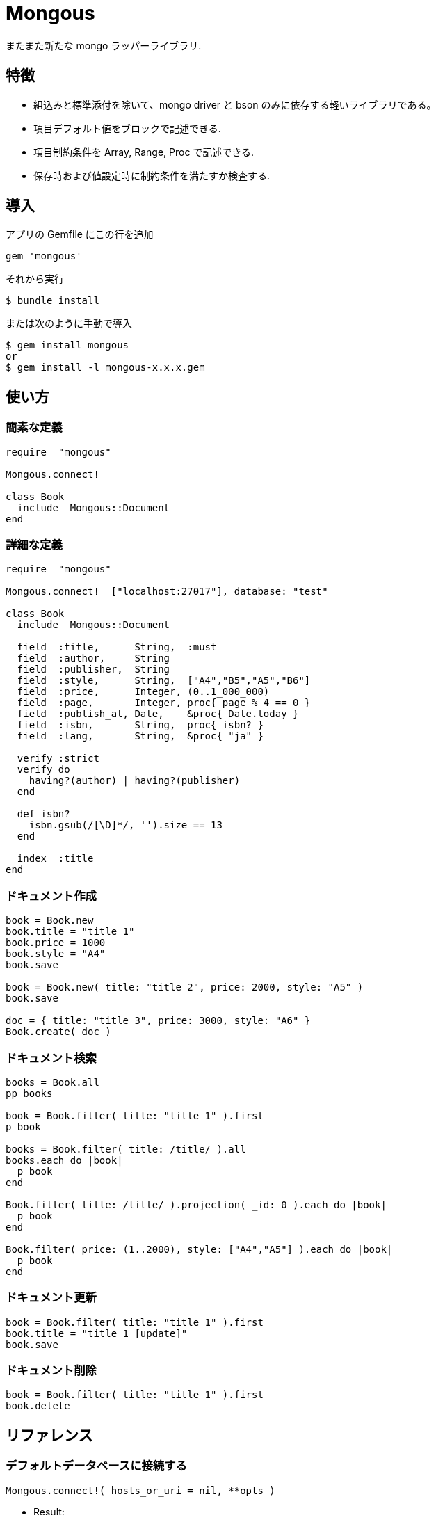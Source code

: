 = Mongous

またまた新たな mongo ラッパーライブラリ.

== 特徴

* 組込みと標準添付を除いて、mongo driver と bson のみに依存する軽いライブラリである。
* 項目デフォルト値をブロックで記述できる.
* 項目制約条件を Array, Range, Proc で記述できる.
* 保存時および値設定時に制約条件を満たすか検査する.

== 導入

アプリの Gemfile にこの行を追加

[source,ruby]
----
gem 'mongous'
----

それから実行

    $ bundle install

または次のように手動で導入

    $ gem install mongous
    or
    $ gem install -l mongous-x.x.x.gem

== 使い方

=== 簡素な定義

[source,ruby]
----
require  "mongous"

Mongous.connect!

class Book
  include  Mongous::Document
end
----

=== 詳細な定義

[source,ruby]
----
require  "mongous"

Mongous.connect!  ["localhost:27017"], database: "test"

class Book
  include  Mongous::Document

  field  :title,      String,  :must
  field  :author,     String
  field  :publisher,  String
  field  :style,      String,  ["A4","B5","A5","B6"]
  field  :price,      Integer, (0..1_000_000)
  field  :page,       Integer, proc{ page % 4 == 0 }
  field  :publish_at, Date,    &proc{ Date.today }
  field  :isbn,       String,  proc{ isbn? }
  field  :lang,       String,  &proc{ "ja" }

  verify :strict
  verify do
    having?(author) | having?(publisher)
  end

  def isbn?
    isbn.gsub(/[\D]*/, '').size == 13
  end

  index  :title
end
----

=== ドキュメント作成

[source,ruby]
----
book = Book.new
book.title = "title 1"
book.price = 1000
book.style = "A4"
book.save

book = Book.new( title: "title 2", price: 2000, style: "A5" )
book.save

doc = { title: "title 3", price: 3000, style: "A6" }
Book.create( doc )
----

=== ドキュメント検索

[source,ruby]
----
books = Book.all
pp books

book = Book.filter( title: "title 1" ).first
p book

books = Book.filter( title: /title/ ).all
books.each do |book|
  p book
end

Book.filter( title: /title/ ).projection( _id: 0 ).each do |book|
  p book
end

Book.filter( price: (1..2000), style: ["A4","A5"] ).each do |book|
  p book
end
----

=== ドキュメント更新

[source,ruby]
----
book = Book.filter( title: "title 1" ).first
book.title = "title 1 [update]"
book.save
----

=== ドキュメント削除

[source,ruby]
----
book = Book.filter( title: "title 1" ).first
book.delete
----

== リファレンス

=== デフォルトデータベースに接続する

[source,ruby]
----
Mongous.connect!( hosts_or_uri = nil, **opts )
----

* Result:
  ** nil.

* Parameter:
  ** hosts_or_uri:    ホスト配列または URI (default: ["localhost:21017"])
  ** opts:            オプション
    *** file:         データベース構成定義ファイルへのパス
    *** mode:         実行モード (default: "development")
    *** database:     データベース名 (default: "test")
    *** *             Mongo::Client.new のその他オプション引数

=== データベースに接続する

[source,ruby]
----
Mongous.connect( hosts_or_uri = nil, **opts )
----

* Result:
  ** Mongo::Client.

=== ドキュメントの機能を取り入れる.

[source,ruby]
----
include Mongous::Document
----

=== ドキュメントの要素を定義する.

[source,ruby]
----
field( label, *attrs, &block )
----

* Parameter:
  ** label:           項目名シンボル
  ** attrs:           項目属性
    *** Class:        項目検証用 Class
    *** Proc:         項目検証用 Proc
    *** Range:        項目検証用範囲
    *** Array:        項目検証用配列
    *** Symbol:       特別な指示子
      **** must:      ナル値でも空文字列でもない
  ** block:           デフォルト値を返す

=== 保存や代入の前にドキュメントの要素を検証する.

[source,ruby]
----
verify( *syms, &block )
----

* Parameter:
  ** syms:            条件シンボル
    *** strict:       定義済み項目名であることを検証する.
  ** block:           各項目値を検証して真偽を返す内容を記述する.

=== 索引指定する.

[source,ruby]
----
index( *syms, **opts )
----

* Parameter:
  ** syms:            項目名シンボル
  ** opts:            Mongo::Collection#indexes() のオプション.

=== 項目値がナル値でも空文字列でもないことを検証する.

[source,ruby]
----
having?( label )
----

* Result:
  ** 論理値

* Parameter:
  ** label:           メソッド呼び出しする項目名.


== 貢献

不具合報告とプルリクエストは GitHub https://github.com/arimay/mongous まで. 

== ライセンス

この Gem は、 http://opensource.org/licenses/MIT[MITライセンス] の条件に基づいてオープンソースとして入手できる.

Copyright (c) ARIMA Yasuhiro <arima.yasuhiro@gmail.com>
